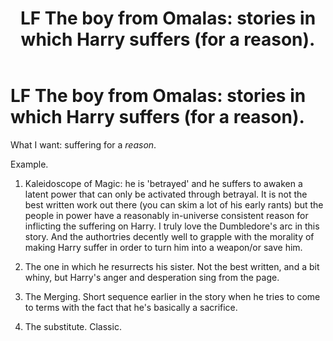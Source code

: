 #+TITLE: LF The boy from Omalas: stories in which Harry suffers (for a reason).

* LF The boy from Omalas: stories in which Harry suffers (for a reason).
:PROPERTIES:
:Author: use1ess_throwaway
:Score: 6
:DateUnix: 1491205448.0
:DateShort: 2017-Apr-03
:FlairText: Request
:END:
What I want: suffering for a /reason/.

Example.

1) Kaleidoscope of Magic: he is 'betrayed' and he suffers to awaken a latent power that can only be activated through betrayal. It is not the best written work out there (you can skim a lot of his early rants) but the people in power have a reasonably in-universe consistent reason for inflicting the suffering on Harry. I truly love the Dumbledore's arc in this story. And the authortries decently well to grapple with the morality of making Harry suffer in order to turn him into a weapon/or save him.

2) The one in which he resurrects his sister. Not the best written, and a bit whiny, but Harry's anger and desperation sing from the page.

3) The Merging. Short sequence earlier in the story when he tries to come to terms with the fact that he's basically a sacrifice.

4) The substitute. Classic.

